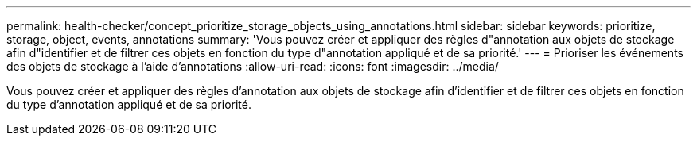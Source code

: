 ---
permalink: health-checker/concept_prioritize_storage_objects_using_annotations.html 
sidebar: sidebar 
keywords: prioritize, storage, object, events, annotations 
summary: 'Vous pouvez créer et appliquer des règles d"annotation aux objets de stockage afin d"identifier et de filtrer ces objets en fonction du type d"annotation appliqué et de sa priorité.' 
---
= Prioriser les événements des objets de stockage à l'aide d'annotations
:allow-uri-read: 
:icons: font
:imagesdir: ../media/


[role="lead"]
Vous pouvez créer et appliquer des règles d'annotation aux objets de stockage afin d'identifier et de filtrer ces objets en fonction du type d'annotation appliqué et de sa priorité.
